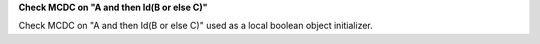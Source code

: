 **Check MCDC on "A and then Id(B or else C)"**

Check MCDC on "A and then Id(B or else C)"
used as a local boolean object initializer.
